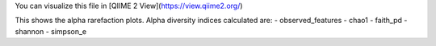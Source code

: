 You can visualize this file in [QIIME 2 View](https://view.qiime2.org/)

This shows the alpha rarefaction plots. Alpha diversity indices calculated are:
- observed_features
- chao1
- faith_pd
- shannon
- simpson_e
